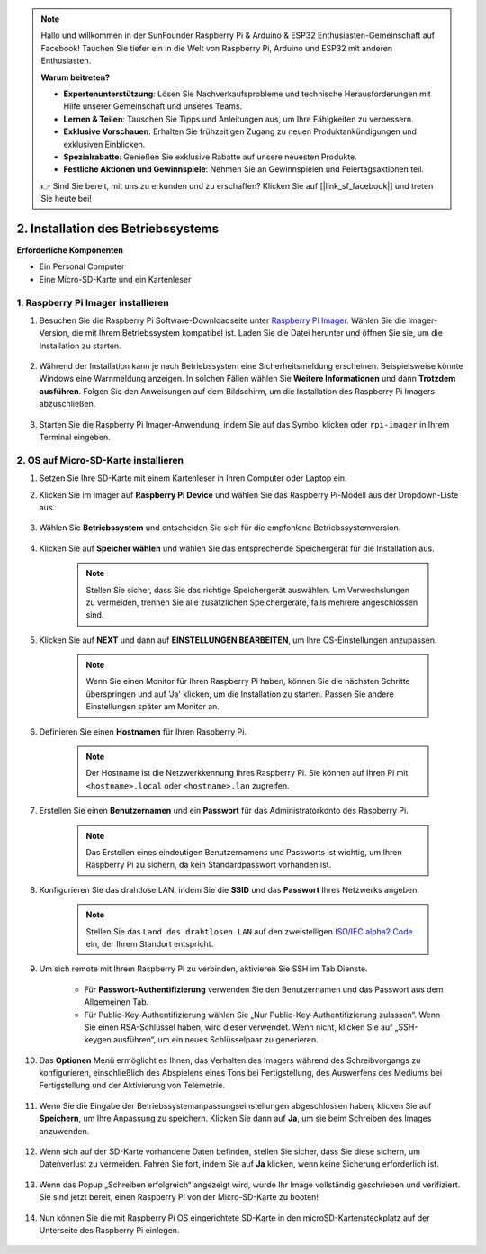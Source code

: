 .. note::

    Hallo und willkommen in der SunFounder Raspberry Pi & Arduino & ESP32 Enthusiasten-Gemeinschaft auf Facebook! Tauchen Sie tiefer ein in die Welt von Raspberry Pi, Arduino und ESP32 mit anderen Enthusiasten.

    **Warum beitreten?**

    - **Expertenunterstützung**: Lösen Sie Nachverkaufsprobleme und technische Herausforderungen mit Hilfe unserer Gemeinschaft und unseres Teams.
    - **Lernen & Teilen**: Tauschen Sie Tipps und Anleitungen aus, um Ihre Fähigkeiten zu verbessern.
    - **Exklusive Vorschauen**: Erhalten Sie frühzeitigen Zugang zu neuen Produktankündigungen und exklusiven Einblicken.
    - **Spezialrabatte**: Genießen Sie exklusive Rabatte auf unsere neuesten Produkte.
    - **Festliche Aktionen und Gewinnspiele**: Nehmen Sie an Gewinnspielen und Feiertagsaktionen teil.

    👉 Sind Sie bereit, mit uns zu erkunden und zu erschaffen? Klicken Sie auf [|link_sf_facebook|] und treten Sie heute bei!

2. Installation des Betriebssystems
============================================================


**Erforderliche Komponenten**

* Ein Personal Computer
* Eine Micro-SD-Karte und ein Kartenleser

1. Raspberry Pi Imager installieren
-----------------------------------------------

#. Besuchen Sie die Raspberry Pi Software-Downloadseite unter `Raspberry Pi Imager <https://www.raspberrypi.org/software/>`_. Wählen Sie die Imager-Version, die mit Ihrem Betriebssystem kompatibel ist. Laden Sie die Datei herunter und öffnen Sie sie, um die Installation zu starten.

    .. image:: img/os_install_imager.png
        :align: center

#. Während der Installation kann je nach Betriebssystem eine Sicherheitsmeldung erscheinen. Beispielsweise könnte Windows eine Warnmeldung anzeigen. In solchen Fällen wählen Sie **Weitere Informationen** und dann **Trotzdem ausführen**. Folgen Sie den Anweisungen auf dem Bildschirm, um die Installation des Raspberry Pi Imagers abzuschließen.

    .. image:: img/os_info.png
        :align: center

#. Starten Sie die Raspberry Pi Imager-Anwendung, indem Sie auf das Symbol klicken oder ``rpi-imager`` in Ihrem Terminal eingeben.

    .. image:: img/os_open_imager.png
        :align: center

2. OS auf Micro-SD-Karte installieren
------------------------------------------------

#. Setzen Sie Ihre SD-Karte mit einem Kartenleser in Ihren Computer oder Laptop ein.

#. Klicken Sie im Imager auf **Raspberry Pi Device** und wählen Sie das Raspberry Pi-Modell aus der Dropdown-Liste aus.

    .. image:: img/os_choose_device.png
        :align: center

#. Wählen Sie **Betriebssystem** und entscheiden Sie sich für die empfohlene Betriebssystemversion.

    .. image:: img/os_choose_os.png
        :align: center

#. Klicken Sie auf **Speicher wählen** und wählen Sie das entsprechende Speichergerät für die Installation aus.

    .. note::

        Stellen Sie sicher, dass Sie das richtige Speichergerät auswählen. Um Verwechslungen zu vermeiden, trennen Sie alle zusätzlichen Speichergeräte, falls mehrere angeschlossen sind.

    .. image:: img/os_choose_sd.png
        :align: center

#. Klicken Sie auf **NEXT** und dann auf **EINSTELLUNGEN BEARBEITEN**, um Ihre OS-Einstellungen anzupassen.

    .. note::

        Wenn Sie einen Monitor für Ihren Raspberry Pi haben, können Sie die nächsten Schritte überspringen und auf 'Ja' klicken, um die Installation zu starten. Passen Sie andere Einstellungen später am Monitor an.

    .. image:: img/os_enter_setting.png
        :align: center

#. Definieren Sie einen **Hostnamen** für Ihren Raspberry Pi.

    .. note::

        Der Hostname ist die Netzwerkkennung Ihres Raspberry Pi. Sie können auf Ihren Pi mit ``<hostname>.local`` oder ``<hostname>.lan`` zugreifen.

    .. image:: img/os_set_hostname.png
        :align: center

#. Erstellen Sie einen **Benutzernamen** und ein **Passwort** für das Administratorkonto des Raspberry Pi.

    .. note::

        Das Erstellen eines eindeutigen Benutzernamens und Passworts ist wichtig, um Ihren Raspberry Pi zu sichern, da kein Standardpasswort vorhanden ist.

    .. image:: img/os_set_username.png
        :align: center

#. Konfigurieren Sie das drahtlose LAN, indem Sie die **SSID** und das **Passwort** Ihres Netzwerks angeben.

    .. note::

        Stellen Sie das ``Land des drahtlosen LAN`` auf den zweistelligen `ISO/IEC alpha2 Code <https://de.wikipedia.org/wiki/ISO_3166-1_alpha-2#Offiziell_vergebene_code-Elemente>`_ ein, der Ihrem Standort entspricht.

    .. image:: img/os_set_wifi.png
        :align: center


#. Um sich remote mit Ihrem Raspberry Pi zu verbinden, aktivieren Sie SSH im Tab Dienste.

    * Für **Passwort-Authentifizierung** verwenden Sie den Benutzernamen und das Passwort aus dem Allgemeinen Tab.
    * Für Public-Key-Authentifizierung wählen Sie „Nur Public-Key-Authentifizierung zulassen“. Wenn Sie einen RSA-Schlüssel haben, wird dieser verwendet. Wenn nicht, klicken Sie auf „SSH-keygen ausführen“, um ein neues Schlüsselpaar zu generieren.

    .. image:: img/os_enable_ssh.png
        :align: center

#. Das **Optionen** Menü ermöglicht es Ihnen, das Verhalten des Imagers während des Schreibvorgangs zu konfigurieren, einschließlich des Abspielens eines Tons bei Fertigstellung, des Auswerfens des Mediums bei Fertigstellung und der Aktivierung von Telemetrie.

    .. image:: img/os_options.png
        :align: center

    
#. Wenn Sie die Eingabe der Betriebssystemanpassungseinstellungen abgeschlossen haben, klicken Sie auf **Speichern**, um Ihre Anpassung zu speichern. Klicken Sie dann auf **Ja**, um sie beim Schreiben des Images anzuwenden.

    .. image:: img/os_click_yes.png
        :align: center

#. Wenn sich auf der SD-Karte vorhandene Daten befinden, stellen Sie sicher, dass Sie diese sichern, um Datenverlust zu vermeiden. Fahren Sie fort, indem Sie auf **Ja** klicken, wenn keine Sicherung erforderlich ist.

    .. image:: img/os_continue.png
        :align: center

#. Wenn das Popup „Schreiben erfolgreich“ angezeigt wird, wurde Ihr Image vollständig geschrieben und verifiziert. Sie sind jetzt bereit, einen Raspberry Pi von der Micro-SD-Karte zu booten!

    .. image:: img/os_finish.png
        :align: center

#. Nun können Sie die mit Raspberry Pi OS eingerichtete SD-Karte in den microSD-Kartensteckplatz auf der Unterseite des Raspberry Pi einlegen.

    .. image:: img/insert_sd_card.png
        :width: 500
        :align: center
